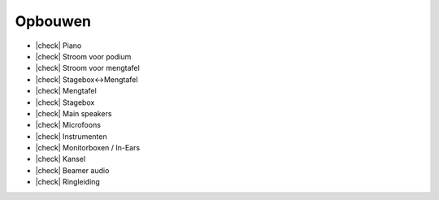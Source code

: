 .. |check| raw:: html

    <input type="checkbox">

Opbouwen
=========
- |check| Piano
- |check| Stroom voor podium
- |check| Stroom voor mengtafel
- |check| Stagebox<->Mengtafel
- |check| Mengtafel
- |check| Stagebox
- |check| Main speakers
- |check| Microfoons
- |check| Instrumenten
- |check| Monitorboxen  / In-Ears
- |check| Kansel
- |check| Beamer audio
- |check| Ringleiding

